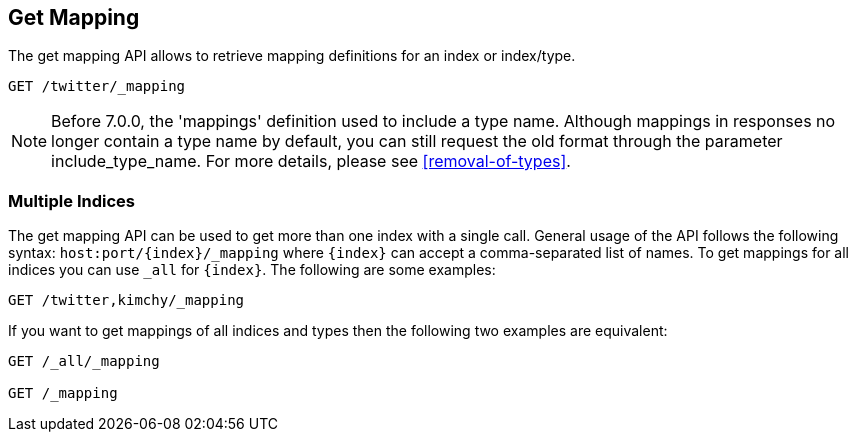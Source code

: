 [[indices-get-mapping]]
== Get Mapping

The get mapping API allows to retrieve mapping definitions for an index or
index/type.

[source,js]
--------------------------------------------------
GET /twitter/_mapping
--------------------------------------------------
// CONSOLE
// TEST[setup:twitter]

NOTE: Before 7.0.0, the 'mappings' definition used to include a type name. Although mappings
in responses no longer contain a type name by default, you can still request the old format
through the parameter include_type_name. For more details, please see <<removal-of-types>>.

[float]
=== Multiple Indices

The get mapping API can be used to get more than one index with a
single call. General usage of the API follows the following syntax:
`host:port/{index}/_mapping` where  `{index}` can accept a comma-separated
list of names. To get mappings for all indices you can use `_all` for `{index}`.
The following are some examples:

[source,js]
--------------------------------------------------
GET /twitter,kimchy/_mapping
--------------------------------------------------
// CONSOLE
// TEST[setup:twitter]
// TEST[s/^/PUT kimchy\nPUT book\n/]

If you want to get mappings of all indices and types then the following
two examples are equivalent:

[source,js]
--------------------------------------------------
GET /_all/_mapping

GET /_mapping
--------------------------------------------------
// CONSOLE
// TEST[setup:twitter]
